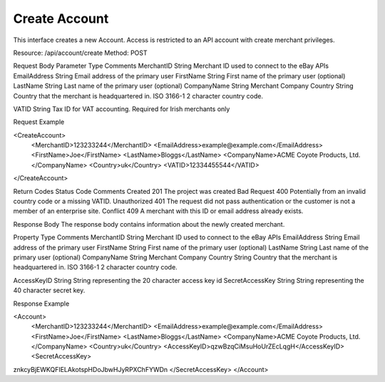 Create Account
==============

This interface creates a new Account.  Access is restricted to an API account with create merchant privileges.  

Resource: /api/account/create
Method: POST

Request Body
Parameter
Type
Comments
MerchantID
String
Merchant ID used to connect to the eBay APIs
EmailAddress
String
Email address of the primary user
FirstName
String
First name of the primary user (optional)
LastName
String
Last name of the primary user (optional)
CompanyName
String
Merchant Company
Country
String
Country that the merchant is headquartered in.  ISO 3166-1 2 character country code.


VATID
String
Tax ID for VAT accounting.  Required for Irish merchants only



Request Example

<CreateAccount>
    <MerchantID>123233244</MerchantID>
    <EmailAddress>example@example.com</EmailAddress>
    <FirstName>Joe</FirstName>
    <LastName>Bloggs</LastName>
    <CompanyName>ACME Coyote Products, Ltd.</CompanyName>
    <Country>uk</Country>
    <VATID>12334455544</VATID>
</CreateAccount> 

Return Codes
Status
Code
Comments
Created
201
The project was created
Bad Request
400
Potentially from an invalid country code or a missing VATID.
Unauthorized
401
The request did not pass authentication or the customer is not a member of an enterprise site.
Conflict
409
A merchant with this ID or email address already exists.  


Response Body
The response body contains information about the newly created merchant. 

Property 
Type
Comments
MerchantID
String
Merchant ID used to connect to the eBay APIs
EmailAddress
String
Email address of the primary user
FirstName
String
First name of the primary user (optional)
LastName
String
Last name of the primary user (optional)
CompanyName
String
Merchant Company
Country
String
Country that the merchant is headquartered in.  ISO 3166-1 2 character country code.


AccessKeyID
String
String representing the 20 character access key id
SecretAccessKey
String
String representing the 40 character secret key.


Response Example

<Account>
    <MerchantID>123233244</MerchantID>
    <EmailAddress>example@example.com</EmailAddress>
    <FirstName>Joe</FirstName>
    <LastName>Bloggs</LastName>
    <CompanyName>ACME Coyote Products, Ltd.</CompanyName>
    <Country>uk</Country>
    <AccessKeyID>qzwBzqCiMsuHoUrZEcLqgH</AccessKeyID>
    <SecretAccessKey>
znkcyBjEWKQFIELAkotspHDoJbwHJyRPXChFYWDn
</SecretAccessKey>
</Account> 